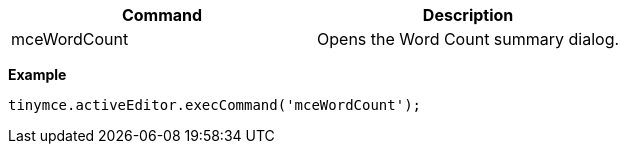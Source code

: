 |===
| Command | Description

| mceWordCount
| Opens the Word Count summary dialog.
|===

*Example*

[source, js]
----
tinymce.activeEditor.execCommand('mceWordCount');
----

